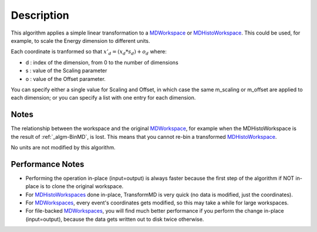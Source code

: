 .. algorithm::

.. summary::

.. alias::

.. properties::

Description
-----------

This algorithm applies a simple linear transformation to a
`MDWorkspace <MDWorkspace>`__ or
`MDHistoWorkspace <MDHistoWorkspace>`__. This could be used, for
example, to scale the Energy dimension to different units.

Each coordinate is tranformed so that :math:`x'_d = (x_d * s_d) + o_d`
where:

-  d : index of the dimension, from 0 to the number of dimensions
-  s : value of the Scaling parameter
-  o : value of the Offset parameter.

You can specify either a single value for Scaling and Offset, in which
case the same m\_scaling or m\_offset are applied to each dimension; or
you can specify a list with one entry for each dimension.

Notes
#####

The relationship between the workspace and the original
`MDWorkspace <MDWorkspace>`__, for example when the MDHistoWorkspace is
the result of :ref:`_algm-BinMD`, is lost. This means that you cannot
re-bin a transformed `MDHistoWorkspace <MDHistoWorkspace>`__.

No units are not modified by this algorithm.

Performance Notes
#################

-  Performing the operation in-place (input=output) is always faster
   because the first step of the algorithm if NOT in-place is to clone
   the original workspace.
-  For `MDHistoWorkspaces <MDHistoWorkspace>`__ done in-place,
   TransformMD is very quick (no data is modified, just the
   coordinates).
-  For `MDWorkspaces <MDWorkspace>`__, every event's coordinates gets
   modified, so this may take a while for large workspaces.
-  For file-backed `MDWorkspaces <MDWorkspace>`__, you will find much
   better performance if you perform the change in-place (input=output),
   because the data gets written out to disk twice otherwise.

.. categories::
